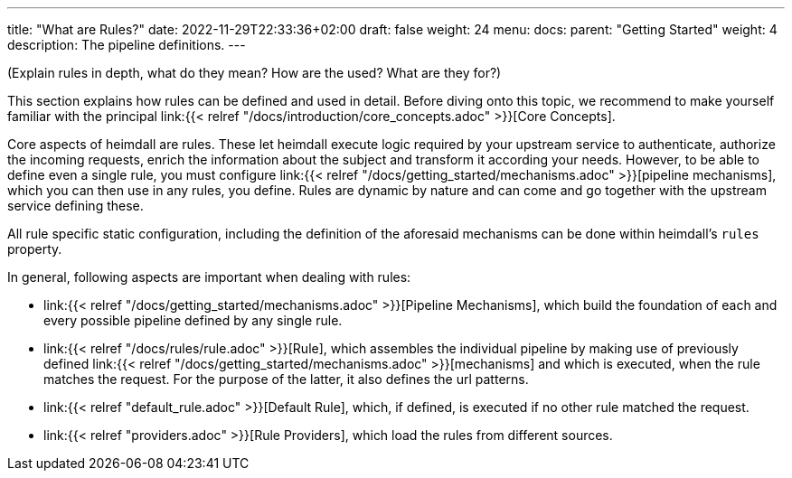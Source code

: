 ---
title: "What are Rules?"
date: 2022-11-29T22:33:36+02:00
draft: false
weight: 24
menu:
  docs:
    parent: "Getting Started"
    weight: 4
description: The pipeline definitions.
---

(Explain rules in depth, what do they mean? How are the used? What are they for?)


This section explains how rules can be defined and used in detail. Before diving onto this topic, we recommend to make yourself familiar with the principal link:{{< relref "/docs/introduction/core_concepts.adoc" >}}[Core Concepts].

Core aspects of heimdall are rules. These let heimdall execute logic required by your upstream service to authenticate, authorize the incoming requests, enrich the information about the subject and transform it according your needs. However, to be able to define even a single rule, you must configure link:{{< relref "/docs/getting_started/mechanisms.adoc" >}}[pipeline mechanisms], which you can then use in any rules, you define. Rules are dynamic by nature and can come and go together with the upstream service defining these.

All rule specific static configuration, including the definition of the aforesaid mechanisms can be done within heimdall's `rules` property.

In general, following aspects are important when dealing with rules:

* link:{{< relref "/docs/getting_started/mechanisms.adoc" >}}[Pipeline Mechanisms], which build the foundation of each and every possible pipeline defined by any single rule.
* link:{{< relref "/docs/rules/rule.adoc" >}}[Rule], which assembles the individual pipeline by making use of previously defined link:{{< relref "/docs/getting_started/mechanisms.adoc" >}}[mechanisms] and which is executed, when the rule matches the request. For the purpose of the latter, it also defines the url patterns.
* link:{{< relref "default_rule.adoc" >}}[Default Rule], which, if defined, is executed if no other rule matched the request.
* link:{{< relref "providers.adoc" >}}[Rule Providers], which load the rules from different sources.

